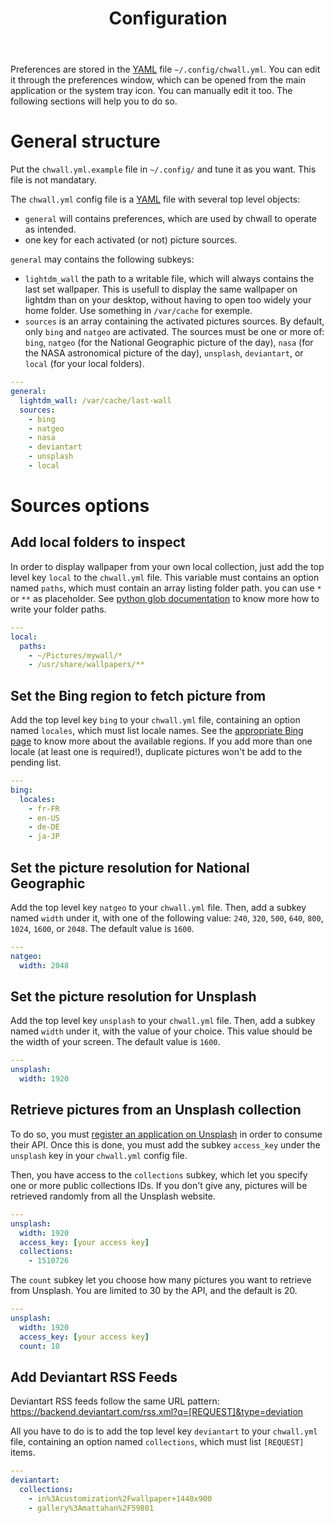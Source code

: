 #+title: Configuration


Preferences are stored in the [[http://yaml.org/][YAML]] file =~/.config/chwall.yml=. You can
edit it through the preferences window, which can be opened from the
main application or the system tray icon. You can manually edit it
too. The following sections will help you to do so.

* General structure

Put the =chwall.yml.example= file in =~/.config/= and tune it as you
want. This file is not mandatary.

The =chwall.yml= config file is a [[http://yaml.org/][YAML]] file with several top level
objects:

- =general= will contains preferences, which are used by chwall to
  operate as intended.
- one key for each activated (or not) picture sources.


=general= may contains the following subkeys:

- =lightdm_wall= the path to a writable file, which will always contains
  the last set wallpaper. This is usefull to display the same wallpaper
  on lightdm than on your desktop, without having to open too widely
  your home folder. Use something in =/var/cache= for exemple.
- =sources= is an array containing the activated pictures sources. By
  default, only =bing= and =natgeo= are activated. The sources must be
  one or more of: =bing=, =natgeo= (for the National Geographic picture
  of the day), =nasa= (for the NASA astronomical picture of the day),
  =unsplash=, =deviantart=, or =local= (for your local folders).

#+begin_src yaml
---
general:
  lightdm_wall: /var/cache/last-wall
  sources:
    - bing
    - natgeo
    - nasa
    - deviantart
    - unsplash
    - local
#+end_src

* Sources options

** Add local folders to inspect

In order to display wallpaper from your own local collection, just add
the top level key =local= to the =chwall.yml= file. This variable must
contains an option named =paths=, which must contain an array listing
folder path. you can use =*= or =**= as placeholder. See [[https://docs.python.org/3/library/glob.html#glob.glob][python glob
documentation]] to know more how to write your folder paths.

#+begin_src yaml
---
local:
  paths:
    - ~/Pictures/mywall/*
    - /usr/share/wallpapers/**
#+end_src

** Set the Bing region to fetch picture from

Add the top level key =bing= to your =chwall.yml= file, containing an
option named =locales=, which must list locale names. See the
[[https://www.bing.com/account/general?#region-section][appropriate Bing page]] to know more about the available regions. If you
add more than one locale (at least one is required!), duplicate pictures
won't be add to the pending list.

#+begin_src yaml
---
bing:
  locales:
    - fr-FR
    - en-US
    - de-DE
    - ja-JP
#+end_src

** Set the picture resolution for National Geographic

Add the top level key =natgeo= to your =chwall.yml= file. Then, add a
subkey named =width= under it, with one of the following value: =240=,
=320=, =500=, =640=, =800=, =1024=, =1600=, or =2048=. The default value
is =1600=.

#+begin_src yaml
---
natgeo:
  width: 2048
#+end_src

** Set the picture resolution for Unsplash

Add the top level key =unsplash= to your =chwall.yml= file. Then, add a
subkey named =width= under it, with the value of your choice. This value
should be the width of your screen. The default value is =1600=.

#+begin_src yaml
---
unsplash:
  width: 1920
#+end_src

** Retrieve pictures from an Unsplash collection

To do so, you must [[https://unsplash.com/developers][register an application on Unsplash]] in order to
consume their API. Once this is done, you must add the subkey
=access_key= under the =unsplash= key in your =chwall.yml= config file.

Then, you have access to the =collections= subkey, which let you specify
one or more public collections IDs. If you don't give any, pictures will
be retrieved randomly from all the Unsplash website.

#+begin_src yaml
---
unsplash:
  width: 1920
  access_key: [your access key]
  collections:
    - 1510726
#+end_src

The =count= subkey let you choose how many pictures you want to retrieve
from Unsplash. You are limited to 30 by the API, and the default is 20.

#+begin_src yaml
---
unsplash:
  width: 1920
  access_key: [your access key]
  count: 10
#+end_src

** Add Deviantart RSS Feeds

Deviantart RSS feeds follow the same URL pattern:
https://backend.deviantart.com/rss.xml?q=[REQUEST]&type=deviation

All you have to do is to add the top level key =deviantart= to your
=chwall.yml= file, containing an option named =collections=, which must
list =[REQUEST]= items.

#+begin_src yaml
---
deviantart:
  collections:
    - in%3Acustomization%2Fwallpaper+1440x900
    - gallery%3Amattahan%2F59801
#+end_src
